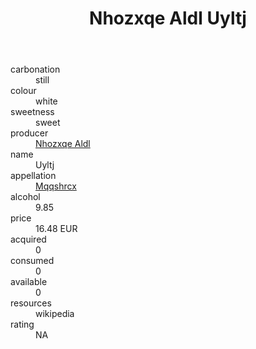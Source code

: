 :PROPERTIES:
:ID:                     9da8a4a7-d1fc-4b85-a184-46ba4644c33b
:END:
#+TITLE: Nhozxqe Aldl Uyltj 

- carbonation :: still
- colour :: white
- sweetness :: sweet
- producer :: [[id:539af513-9024-4da4-8bd6-4dac33ba9304][Nhozxqe Aldl]]
- name :: Uyltj
- appellation :: [[id:e509dff3-47a1-40fb-af4a-d7822c00b9e5][Mqqshrcx]]
- alcohol :: 9.85
- price :: 16.48 EUR
- acquired :: 0
- consumed :: 0
- available :: 0
- resources :: wikipedia
- rating :: NA


